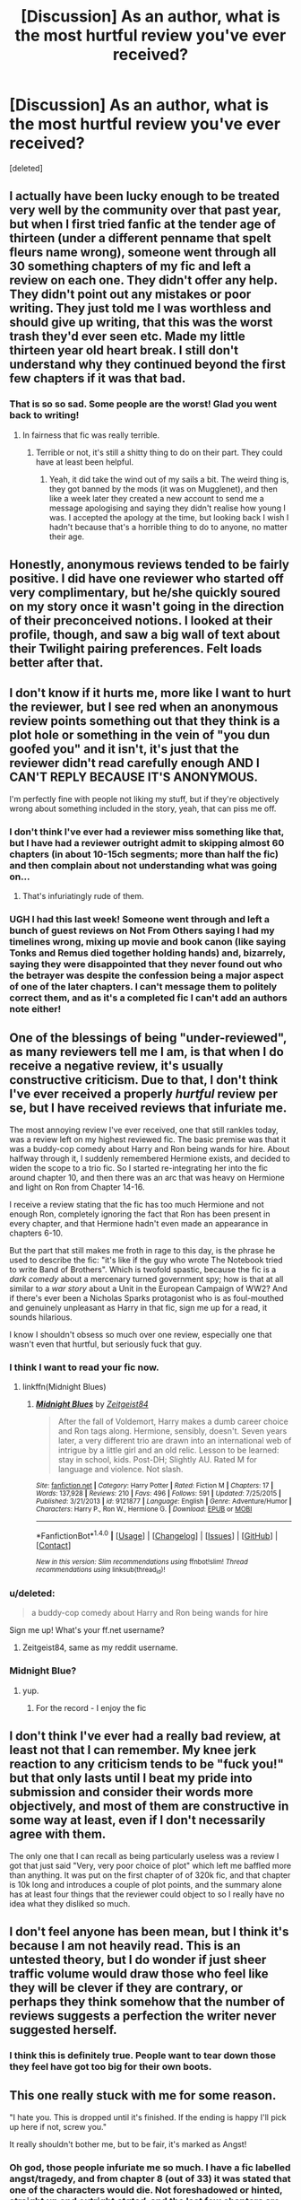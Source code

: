 #+TITLE: [Discussion] As an author, what is the most hurtful review you've ever received?

* [Discussion] As an author, what is the most hurtful review you've ever received?
:PROPERTIES:
:Score: 19
:DateUnix: 1467354388.0
:DateShort: 2016-Jul-01
:FlairText: Discussion
:END:
[deleted]


** I actually have been lucky enough to be treated very well by the community over that past year, but when I first tried fanfic at the tender age of thirteen (under a different penname that spelt fleurs name wrong), someone went through all 30 something chapters of my fic and left a review on each one. They didn't offer any help. They didn't point out any mistakes or poor writing. They just told me I was worthless and should give up writing, that this was the worst trash they'd ever seen etc. Made my little thirteen year old heart break. I still don't understand why they continued beyond the first few chapters if it was that bad.
:PROPERTIES:
:Author: FloreatCastellum
:Score: 27
:DateUnix: 1467357442.0
:DateShort: 2016-Jul-01
:END:

*** That is so so sad. Some people are the worst! Glad you went back to writing!
:PROPERTIES:
:Author: gotkate86
:Score: 4
:DateUnix: 1467360424.0
:DateShort: 2016-Jul-01
:END:

**** In fairness that fic was really terrible.
:PROPERTIES:
:Author: FloreatCastellum
:Score: 11
:DateUnix: 1467366336.0
:DateShort: 2016-Jul-01
:END:

***** Terrible or not, it's still a shitty thing to do on their part. They could have at least been helpful.
:PROPERTIES:
:Author: SincereBumble
:Score: 5
:DateUnix: 1467391939.0
:DateShort: 2016-Jul-01
:END:

****** Yeah, it did take the wind out of my sails a bit. The weird thing is, they got banned by the mods (it was on Mugglenet), and then like a week later they created a new account to send me a message apologising and saying they didn't realise how young I was. I accepted the apology at the time, but looking back I wish I hadn't because that's a horrible thing to do to anyone, no matter their age.
:PROPERTIES:
:Author: FloreatCastellum
:Score: 8
:DateUnix: 1467393326.0
:DateShort: 2016-Jul-01
:END:


** Honestly, anonymous reviews tended to be fairly positive. I did have one reviewer who started off very complimentary, but he/she quickly soured on my story once it wasn't going in the direction of their preconceived notions. I looked at their profile, though, and saw a big wall of text about their Twilight pairing preferences. Felt loads better after that.
:PROPERTIES:
:Author: MacsenWledig
:Score: 18
:DateUnix: 1467365265.0
:DateShort: 2016-Jul-01
:END:


** I don't know if it hurts me, more like I want to hurt the reviewer, but I see red when an anonymous review points something out that they think is a plot hole or something in the vein of "you dun goofed you" and it isn't, it's just that the reviewer didn't read carefully enough AND I CAN'T REPLY BECAUSE IT'S ANONYMOUS.

I'm perfectly fine with people not liking my stuff, but if they're objectively wrong about something included in the story, yeah, that can piss me off.
:PROPERTIES:
:Author: ScottPress
:Score: 15
:DateUnix: 1467375985.0
:DateShort: 2016-Jul-01
:END:

*** I don't think I've ever had a reviewer miss something like that, but I have had a reviewer outright admit to skipping almost 60 chapters (in about 10-15ch segments; more than half the fic) and then complain about not understanding what was going on...
:PROPERTIES:
:Author: SilverCookieDust
:Score: 10
:DateUnix: 1467384155.0
:DateShort: 2016-Jul-01
:END:

**** That's infuriatingly rude of them.
:PROPERTIES:
:Author: FloreatCastellum
:Score: 6
:DateUnix: 1467385507.0
:DateShort: 2016-Jul-01
:END:


*** UGH I had this last week! Someone went through and left a bunch of guest reviews on Not From Others saying I had my timelines wrong, mixing up movie and book canon (like saying Tonks and Remus died together holding hands) and, bizarrely, saying they were disappointed that they never found out who the betrayer was despite the confession being a major aspect of one of the later chapters. I can't message them to politely correct them, and as it's a completed fic I can't add an authors note either!
:PROPERTIES:
:Author: FloreatCastellum
:Score: 6
:DateUnix: 1467377860.0
:DateShort: 2016-Jul-01
:END:


** One of the blessings of being "under-reviewed", as many reviewers tell me I am, is that when I do receive a negative review, it's usually constructive criticism. Due to that, I don't think I've ever received a properly /hurtful/ review per se, but I have received reviews that infuriate me.

The most annoying review I've ever received, one that still rankles today, was a review left on my highest reviewed fic. The basic premise was that it was a buddy-cop comedy about Harry and Ron being wands for hire. About halfway through it, I suddenly remembered Hermione exists, and decided to widen the scope to a trio fic. So I started re-integrating her into the fic around chapter 10, and then there was an arc that was heavy on Hermione and light on Ron from Chapter 14-16.

I receive a review stating that the fic has too much Hermione and not enough Ron, completely ignoring the fact that Ron has been present in every chapter, and that Hermione hadn't even made an appearance in chapters 6-10.

But the part that still makes me froth in rage to this day, is the phrase he used to describe the fic: "it's like if the guy who wrote The Notebook tried to write Band of Brothers". Which is twofold spastic, because the fic is a /dark comedy/ about a mercenary turned government spy; how is that at all similar to a /war story/ about a Unit in the European Campaign of WW2? And if there's ever been a Nicholas Sparks protagonist who is as foul-mouthed and genuinely unpleasant as Harry in that fic, sign me up for a read, it sounds hilarious.

I know I shouldn't obsess so much over one review, especially one that wasn't even that hurtful, but seriously fuck that guy.
:PROPERTIES:
:Author: Zeitgeist84
:Score: 12
:DateUnix: 1467375761.0
:DateShort: 2016-Jul-01
:END:

*** I think I want to read your fic now.
:PROPERTIES:
:Author: throwy09
:Score: 3
:DateUnix: 1467381301.0
:DateShort: 2016-Jul-01
:END:

**** linkffn(Midnight Blues)
:PROPERTIES:
:Author: howtopleaseme
:Score: 2
:DateUnix: 1467399557.0
:DateShort: 2016-Jul-01
:END:

***** [[http://www.fanfiction.net/s/9121877/1/][*/Midnight Blues/*]] by [[https://www.fanfiction.net/u/1549688/Zeitgeist84][/Zeitgeist84/]]

#+begin_quote
  After the fall of Voldemort, Harry makes a dumb career choice and Ron tags along. Hermione, sensibly, doesn't. Seven years later, a very different trio are drawn into an international web of intrigue by a little girl and an old relic. Lesson to be learned: stay in school, kids. Post-DH; Slightly AU. Rated M for language and violence. Not slash.
#+end_quote

^{/Site/: [[http://www.fanfiction.net/][fanfiction.net]] *|* /Category/: Harry Potter *|* /Rated/: Fiction M *|* /Chapters/: 17 *|* /Words/: 137,928 *|* /Reviews/: 210 *|* /Favs/: 496 *|* /Follows/: 591 *|* /Updated/: 7/25/2015 *|* /Published/: 3/21/2013 *|* /id/: 9121877 *|* /Language/: English *|* /Genre/: Adventure/Humor *|* /Characters/: Harry P., Ron W., Hermione G. *|* /Download/: [[http://www.ff2ebook.com/old/ffn-bot/index.php?id=9121877&source=ff&filetype=epub][EPUB]] or [[http://www.ff2ebook.com/old/ffn-bot/index.php?id=9121877&source=ff&filetype=mobi][MOBI]]}

--------------

*FanfictionBot*^{1.4.0} *|* [[[https://github.com/tusing/reddit-ffn-bot/wiki/Usage][Usage]]] | [[[https://github.com/tusing/reddit-ffn-bot/wiki/Changelog][Changelog]]] | [[[https://github.com/tusing/reddit-ffn-bot/issues/][Issues]]] | [[[https://github.com/tusing/reddit-ffn-bot/][GitHub]]] | [[[https://www.reddit.com/message/compose?to=tusing][Contact]]]

^{/New in this version: Slim recommendations using/ ffnbot!slim! /Thread recommendations using/ linksub(thread_id)!}
:PROPERTIES:
:Author: FanfictionBot
:Score: 1
:DateUnix: 1467399595.0
:DateShort: 2016-Jul-01
:END:


*** u/deleted:
#+begin_quote
  a buddy-cop comedy about Harry and Ron being wands for hire
#+end_quote

Sign me up! What's your ff.net username?
:PROPERTIES:
:Score: 3
:DateUnix: 1467392713.0
:DateShort: 2016-Jul-01
:END:

**** Zeitgeist84, same as my reddit username.
:PROPERTIES:
:Author: Zeitgeist84
:Score: 5
:DateUnix: 1467393901.0
:DateShort: 2016-Jul-01
:END:


*** Midnight Blue?
:PROPERTIES:
:Author: midasgoldentouch
:Score: 2
:DateUnix: 1467397678.0
:DateShort: 2016-Jul-01
:END:

**** yup.
:PROPERTIES:
:Author: Zeitgeist84
:Score: 3
:DateUnix: 1467399558.0
:DateShort: 2016-Jul-01
:END:

***** For the record - I enjoy the fic
:PROPERTIES:
:Author: midasgoldentouch
:Score: 4
:DateUnix: 1467404463.0
:DateShort: 2016-Jul-02
:END:


** I don't think I've ever had a really bad review, at least not that I can remember. My knee jerk reaction to any criticism tends to be "fuck you!" but that only lasts until I beat my pride into submission and consider their words more objectively, and most of them are constructive in some way at least, even if I don't necessarily agree with them.

The only one that I can recall as being particularly useless was a review I got that just said "Very, very poor choice of plot" which left me baffled more than anything. It was put on the first chapter of of 320k fic, and that chapter is 10k long and introduces a couple of plot points, and the summary alone has at least four things that the reviewer could object to so I really have no idea what they disliked so much.
:PROPERTIES:
:Author: SilverCookieDust
:Score: 8
:DateUnix: 1467370524.0
:DateShort: 2016-Jul-01
:END:


** I don't feel anyone has been mean, but I think it's because I am not heavily read. This is an untested theory, but I do wonder if just sheer traffic volume would draw those who feel like they will be clever if they are contrary, or perhaps they think somehow that the number of reviews suggests a perfection the writer never suggested herself.
:PROPERTIES:
:Author: cordeliamcgonagall
:Score: 7
:DateUnix: 1467386736.0
:DateShort: 2016-Jul-01
:END:

*** I think this is definitely true. People want to tear down those they feel have got too big for their own boots.
:PROPERTIES:
:Author: FloreatCastellum
:Score: 6
:DateUnix: 1467388618.0
:DateShort: 2016-Jul-01
:END:


** This one really stuck with me for some reason.

"I hate you. This is dropped until it's finished. If the ending is happy I'll pick up here if not, screw you."

It really shouldn't bother me, but to be fair, it's marked as Angst!
:PROPERTIES:
:Author: hippoparty
:Score: 7
:DateUnix: 1467396320.0
:DateShort: 2016-Jul-01
:END:

*** Oh god, those people infuriate me so much. I have a fic labelled angst/tragedy, and from chapter 8 (out of 33) it was stated that one of the characters would die. Not foreshadowed or hinted, straight up and outright /stated/, and the last few chapters are pretty much his farewell to the world tour... and yet at least one reviewer still seemed annoyed that I didn't save him at the last minute, or write about him returning from death. Feeling sad about it, I understand, that's fair enough, but in those circumstances I don't get how anyone could honestly expect a happy ending.

Seriously, if you don't like unhappiness and terrible things, don't read angst fics!
:PROPERTIES:
:Author: SilverCookieDust
:Score: 7
:DateUnix: 1467399127.0
:DateShort: 2016-Jul-01
:END:


** I was told that my OTP was stupid and that everyone was being "too mean" to House, who had been kidnapped to help out with a health epidemic at Hogwarts. I was accused of making Snape far too ungrateful for House's help, even though I wrote the characters pretty close to their canon portrayal.
:PROPERTIES:
:Author: Oniknight
:Score: 6
:DateUnix: 1467384124.0
:DateShort: 2016-Jul-01
:END:

*** 'Too mean'? To House? I mean, have they watched that show? He brings it on himself more often than not, and he almost seemed to prefer it to people being nice to him.... At any rate, I think he can handle people 'being mean' to him. :P Those people need to chill.
:PROPERTIES:
:Author: SincereBumble
:Score: 4
:DateUnix: 1467391662.0
:DateShort: 2016-Jul-01
:END:

**** I didn't get it either. That's why it stuck out in my mind so much. I don't think I've gotten half as much ire for writing Severus/Hermione sexytimes as I got from that one poster.
:PROPERTIES:
:Author: Oniknight
:Score: 4
:DateUnix: 1467422320.0
:DateShort: 2016-Jul-02
:END:


*** You worte that? I have it in my list but i've been avoiding it because i don't want it to suck.
:PROPERTIES:
:Author: viol8er
:Score: -2
:DateUnix: 1467386129.0
:DateShort: 2016-Jul-01
:END:

**** I personally don't think it sucked and spent a long time writing the mystery aspect of the story. I also have a good grasp on grammar and syntax, so your eyes should not be murdered by terrible spelling and stuff.

I also received a good number of positive reviews. That one just stood out because I was completely taken aback by the fact that the person seemed to think that House is this really nice guy who does nothing to deserve being snarked at.
:PROPERTIES:
:Author: Oniknight
:Score: 4
:DateUnix: 1467422192.0
:DateShort: 2016-Jul-02
:END:

***** I just am afraid to read it because potentially, it's amazing. But if I read it and dislike it, that's the only HP/House crossover beyond House's Houses--and that's not actually a crossover--that I could potentially like. So I prefer having it be potentially awesome than to read it and have the potentiality realized or exterminated.
:PROPERTIES:
:Author: viol8er
:Score: 3
:DateUnix: 1467423198.0
:DateShort: 2016-Jul-02
:END:

****** Ah, well it's up to you. I actually wrote it after binge watching House on Netflix. Lol.
:PROPERTIES:
:Author: Oniknight
:Score: 3
:DateUnix: 1467429196.0
:DateShort: 2016-Jul-02
:END:


** I've been really lucky in that most of my reviewers are wonderful. I always ask for constructive criticism and they can be so sweet and polite.

But....I once became the target of a troll in a fandom other than Harry Potter. I was writing a MimixYamato Digimon fic and this guy made it a point to insult, harass, and demean me on every chapter simply because I shipped MimixYamato and not their preferred MimixIzzy. They not only did this to me, but every other author who shipped that pairing. It was a joke really. And reporting them achieved nothing. So I learned to ignore them. It was simpler that way.

As they say, don't feed the trolls.

I try no to let bad reviews bother me. I know that I can't please everyone and that what I write isn't perfect. Even GRRM and JKR have their critics. So I just let it slide. Unless they harass my reviewers. Then it's on.
:PROPERTIES:
:Author: Ayverie
:Score: 3
:DateUnix: 1467385498.0
:DateShort: 2016-Jul-01
:END:

*** u/SincereBumble:
#+begin_quote
  So I just let it slide. Unless they harass my reviewers. Then it's on.
#+end_quote

On like Donkey Kong.

Seriously, this is where I'm at, too. Not that any of the negative reviews I've got have bothered me (none recently, and none of them have had constructive criticism, so I don't care about their gripes).
:PROPERTIES:
:Author: SincereBumble
:Score: 3
:DateUnix: 1467391458.0
:DateShort: 2016-Jul-01
:END:


** When I was young late elementary/early middle school I tried to write something. I got a really horrible review and deleted the whole thing. There were actually a couple positive reviews as well. However this reviewer tore my young self a new one about what a horrible person I was for writing such a shitty story about their favorite pairing (Fleur and Bill). That there was so few fics about them my drivel didn't need to be there.
:PROPERTIES:
:Author: Typical-Geek
:Score: 2
:DateUnix: 1467380658.0
:DateShort: 2016-Jul-01
:END:


** I haven't really got any 'bad' reviews. I have been told that they hate my characterization of Harry. I'm amazed that I haven't got any worse reviews, to be honest, my grammar is horrid at the best of times.
:PROPERTIES:
:Author: ModernDayWeeaboo
:Score: 2
:DateUnix: 1467390680.0
:DateShort: 2016-Jul-01
:END:


** Someone once started an entire thread on a forum about how much they hated my fic, resigning it to the dumpster with various fics that couldn't spell things right. And I spelled things right. The fic's long deleted, but that thread's still out there. That kind of still annoys me, even though it was nearly ten years ago now, because if you google my fan fiction penname, guess what's right at the top? Argh.

I think they hated it because Ginny was a real person in my fic. Apparently they weren't keen on her.
:PROPERTIES:
:Author: shunterni
:Score: 2
:DateUnix: 1467421918.0
:DateShort: 2016-Jul-02
:END:


** I usually just shrug off the few really nasty reviews I get. The ones that felt the most hurtful were when I got a bunch of bad reviews on Chapters 53 and 54 of /The Arithmancer/ saying how badly I was portraying Hermione and not understanding what I was trying to do with her character--this even after the one time I made major changes to a chapter after I posted it.
:PROPERTIES:
:Author: TheWhiteSquirrel
:Score: 2
:DateUnix: 1467426552.0
:DateShort: 2016-Jul-02
:END:


** Well, I've been incredibly fortunate in the feedback I've received. A lot of eloquent, generous readers have felt comfortable giving their in-depth opinions, mostly because it used to be common, once upon a time, to use comment sections as a springboard to wider character analysis or debates about plot. Also, I'm not a big name and don't attract a ton of readers, so (except for one instance, see below) I've avoided being a target. Probably the worst comment ever addressed directly to me said something along the lines of "what a waste of talent for such a nasty tale," which is almost a compliment. (The fic in question contained major character death, so I'm not surprised some readers were repelled by it.)

The most startling attention ever paid me occurred the day a familiar username went ballistic over our different interpretations of Snape's character and started spamming my journal with obscene, screeching, capslock abuse, including a threat to rip my nipples off. It was incredibly hyperbolic and a bit mentally unbalanced considering how trivial the disagreement was. After creating and deleting multiple pseuds for the sole purpose of berating me and the mod of a fic exchange, they closed their account. It's possible they're still out there under a different pseud, but after that meltdown they've had the decency to leave me alone.
:PROPERTIES:
:Author: beta_reader
:Score: 2
:DateUnix: 1467429383.0
:DateShort: 2016-Jul-02
:END:


** Some of my favorites!

PEODLY 1361297814\\
God awful ending. Seriously, why bother reading your work again?

#+begin_example
      1354747113  
#+end_example

So basically Daphne is a shallow "princess" blood-sucking leech. Harry run for the hills! I'd rather see Harry end up with Ginny, that's how shite this pairing is. Please author do us all a favour and end this pile of crap now.

#+begin_example
  Vencedor    1353381426  
#+end_example

You deserved to be flamed. You made your Daphne undeserving of Harry.

#+begin_example
  Aardsma 1351540333  delete
#+end_example

What a stupid characterization of Daphne. I worry about your sanity.

#+begin_example
  Chiquita    1351532283  delete
#+end_example

You knew you are going to be flamed but you did it anyway. So what is the best word to describe you? It starts with S, or I or M, or all of those. I usually like Daphne but I can't stand your Daphne. You deserved to be flamed.

#+begin_example
      1396637776  
#+end_example

What the hell is wrong with you!

Bloody fucking muggle - Petunia - the child abuser - the hating neglecting bitch -! And Harry on amicable terms and actually Harry forgave her!

WELL ... FUCK YOU!

20 Taylor 1327731258\\
How could u do this 2 meh y the hell would u split them up I luv fluer y make her end up with bill and him with Daphne that just crushed my dreams

12 Lego Land 1299916800\\
Because the pairing makes me sick and I'd like to know now before I read further, can you please tell me if this is going to have Harry/Ginny?

8 g 1297670400 delete Far too sacred from critics. Anyway, again pure shit. This harry has nothing to aport to this story since it seems all motherfucking characters get the best and the spotlight. He just feels like some shitty sidekick. Pretty much prefer canonHarry to this faggot. I am scared too see thedueling competition, since reading this I think Harry won't be the great dueler he was in canon, shitty spell repertoire or not, he was among the best, if not the best in his fucking school. I am out of here. Enjoy your fail

10 r 1298448000 delete Yay, with each chapter you make Harry look more and more stupid all the time showcasing how much better other students are than him. Curious, that I have yet to see some proper plot or some good character development. As always, you fail

None are particularly 'hurtful'. I don't think I've gotten a review telling me to off myself or anything. But there are some that are 'hurtful' in a different way. Like 'Lego-land' asking if a story clearly makred Harry/Fleur would have a Harry/Ginny action. Do people really expect me to to out of my way to tell them information they have readily accessible in the story tag?

The most hurtful thing, to me, is when someone leaves a review, and I can tell they didn't actually read the text. And it happens way more often than you would expect.
:PROPERTIES:
:Author: TE7
:Score: 2
:DateUnix: 1467387325.0
:DateShort: 2016-Jul-01
:END:

*** What's your Harry/Fleur fic? Ever since I read Champions years ago that ship is my jam when I want non-canon stuff.
:PROPERTIES:
:Author: StarshipFirewolf
:Score: 1
:DateUnix: 1468170159.0
:DateShort: 2016-Jul-10
:END:

**** linkffn(Letters by TheEndless7)
:PROPERTIES:
:Author: TE7
:Score: 2
:DateUnix: 1468240068.0
:DateShort: 2016-Jul-11
:END:

***** [[http://www.fanfiction.net/s/6535391/1/][*/Letters/*]] by [[https://www.fanfiction.net/u/2638737/TheEndless7][/TheEndless7/]]

#+begin_quote
  Students are required to write to a pen pal in the spirit of 'International Cooperation.' New friendships and a new romance arise going into the fourth year at Hogwarts.
#+end_quote

^{/Site/: [[http://www.fanfiction.net/][fanfiction.net]] *|* /Category/: Harry Potter *|* /Rated/: Fiction M *|* /Chapters/: 21 *|* /Words/: 189,865 *|* /Reviews/: 2,140 *|* /Favs/: 5,366 *|* /Follows/: 2,683 *|* /Updated/: 6/25/2012 *|* /Published/: 12/6/2010 *|* /Status/: Complete *|* /id/: 6535391 *|* /Language/: English *|* /Genre/: Romance *|* /Characters/: Harry P., Fleur D. *|* /Download/: [[http://www.ff2ebook.com/old/ffn-bot/index.php?id=6535391&source=ff&filetype=epub][EPUB]] or [[http://www.ff2ebook.com/old/ffn-bot/index.php?id=6535391&source=ff&filetype=mobi][MOBI]]}

--------------

*FanfictionBot*^{1.4.0} *|* [[[https://github.com/tusing/reddit-ffn-bot/wiki/Usage][Usage]]] | [[[https://github.com/tusing/reddit-ffn-bot/wiki/Changelog][Changelog]]] | [[[https://github.com/tusing/reddit-ffn-bot/issues/][Issues]]] | [[[https://github.com/tusing/reddit-ffn-bot/][GitHub]]] | [[[https://www.reddit.com/message/compose?to=tusing][Contact]]]

^{/New in this version: Slim recommendations using/ ffnbot!slim! /Thread recommendations using/ linksub(thread_id)!}
:PROPERTIES:
:Author: FanfictionBot
:Score: 1
:DateUnix: 1468240089.0
:DateShort: 2016-Jul-11
:END:


***** Thanks
:PROPERTIES:
:Author: StarshipFirewolf
:Score: 1
:DateUnix: 1468252360.0
:DateShort: 2016-Jul-11
:END:


** One person told me that the particular type of plot I was writing was literally AIDS and that I should get cancer and die. Fortunately, that's the only hurtful review I've ever gotten.
:PROPERTIES:
:Author: Iyrsiiea
:Score: 1
:DateUnix: 1467487955.0
:DateShort: 2016-Jul-03
:END:

*** Were you posting your story on 4chan? Because they say that about everything there.
:PROPERTIES:
:Author: Thane-of-Hyrule
:Score: 1
:DateUnix: 1467520341.0
:DateShort: 2016-Jul-03
:END:

**** Nope, it was posted to the Fanfiction site.
:PROPERTIES:
:Author: Iyrsiiea
:Score: 1
:DateUnix: 1467524079.0
:DateShort: 2016-Jul-03
:END:


** I reviewed a fanfic once about a scene that didn't seem plausible. Basically, the author was using the story to find closure about their experience with rape. Oh. Shit. Maybe MENTION that in the disclaimer so I'm not your worst reviewer ever. Never commenting on that again. I'm dumb. :-/
:PROPERTIES:
:Author: Bombshell_Amelia
:Score: 1
:DateUnix: 1467600152.0
:DateShort: 2016-Jul-04
:END:


** I've never had like, a super hurtful review but I posted a chapter one time and I was pretty bummed at the hate for it. It wasn't the quality of the writing as much as people really didn't like that Harry and Ron got into a fight, and Harry won. I'd been particularly proud of that chapter, but hey, at least they cared enough to get mad and converse with me about it!
:PROPERTIES:
:Author: HelloBeautifulChild
:Score: 1
:DateUnix: 1467829659.0
:DateShort: 2016-Jul-06
:END:
